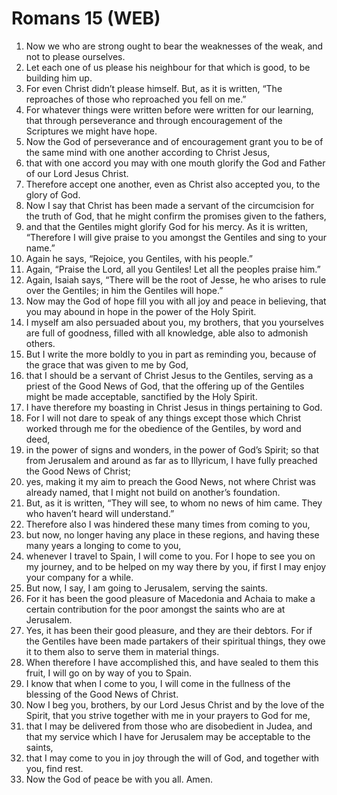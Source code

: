 * Romans 15 (WEB)
:PROPERTIES:
:ID: WEB/45-ROM15
:END:

1. Now we who are strong ought to bear the weaknesses of the weak, and not to please ourselves.
2. Let each one of us please his neighbour for that which is good, to be building him up.
3. For even Christ didn’t please himself. But, as it is written, “The reproaches of those who reproached you fell on me.”
4. For whatever things were written before were written for our learning, that through perseverance and through encouragement of the Scriptures we might have hope.
5. Now the God of perseverance and of encouragement grant you to be of the same mind with one another according to Christ Jesus,
6. that with one accord you may with one mouth glorify the God and Father of our Lord Jesus Christ.
7. Therefore accept one another, even as Christ also accepted you, to the glory of God.
8. Now I say that Christ has been made a servant of the circumcision for the truth of God, that he might confirm the promises given to the fathers,
9. and that the Gentiles might glorify God for his mercy. As it is written, “Therefore I will give praise to you amongst the Gentiles and sing to your name.”
10. Again he says, “Rejoice, you Gentiles, with his people.”
11. Again, “Praise the Lord, all you Gentiles! Let all the peoples praise him.”
12. Again, Isaiah says, “There will be the root of Jesse, he who arises to rule over the Gentiles; in him the Gentiles will hope.”
13. Now may the God of hope fill you with all joy and peace in believing, that you may abound in hope in the power of the Holy Spirit.
14. I myself am also persuaded about you, my brothers, that you yourselves are full of goodness, filled with all knowledge, able also to admonish others.
15. But I write the more boldly to you in part as reminding you, because of the grace that was given to me by God,
16. that I should be a servant of Christ Jesus to the Gentiles, serving as a priest of the Good News of God, that the offering up of the Gentiles might be made acceptable, sanctified by the Holy Spirit.
17. I have therefore my boasting in Christ Jesus in things pertaining to God.
18. For I will not dare to speak of any things except those which Christ worked through me for the obedience of the Gentiles, by word and deed,
19. in the power of signs and wonders, in the power of God’s Spirit; so that from Jerusalem and around as far as to Illyricum, I have fully preached the Good News of Christ;
20. yes, making it my aim to preach the Good News, not where Christ was already named, that I might not build on another’s foundation.
21. But, as it is written, “They will see, to whom no news of him came. They who haven’t heard will understand.”
22. Therefore also I was hindered these many times from coming to you,
23. but now, no longer having any place in these regions, and having these many years a longing to come to you,
24. whenever I travel to Spain, I will come to you. For I hope to see you on my journey, and to be helped on my way there by you, if first I may enjoy your company for a while.
25. But now, I say, I am going to Jerusalem, serving the saints.
26. For it has been the good pleasure of Macedonia and Achaia to make a certain contribution for the poor amongst the saints who are at Jerusalem.
27. Yes, it has been their good pleasure, and they are their debtors. For if the Gentiles have been made partakers of their spiritual things, they owe it to them also to serve them in material things.
28. When therefore I have accomplished this, and have sealed to them this fruit, I will go on by way of you to Spain.
29. I know that when I come to you, I will come in the fullness of the blessing of the Good News of Christ.
30. Now I beg you, brothers, by our Lord Jesus Christ and by the love of the Spirit, that you strive together with me in your prayers to God for me,
31. that I may be delivered from those who are disobedient in Judea, and that my service which I have for Jerusalem may be acceptable to the saints,
32. that I may come to you in joy through the will of God, and together with you, find rest.
33. Now the God of peace be with you all. Amen.
